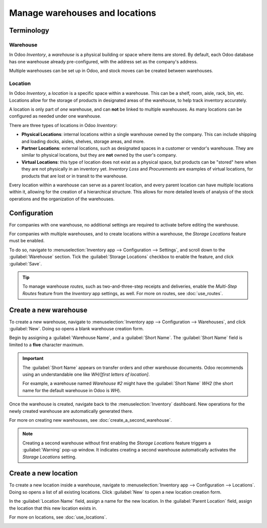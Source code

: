 ===============================
Manage warehouses and locations
===============================

Terminology
===========

Warehouse
---------

In Odoo *Inventory*, a *warehouse* is a physical building or space where items are stored. By
default, each Odoo database has one warehouse already pre-configured, with the address set as the
company's address.

Multiple warehouses can be set up in Odoo, and stock moves can be created between warehouses.

.. _inventory/warehouses_storage/difference-warehouse-location:

Location
--------

In Odoo *Inventory*, a *location* is a specific space within a warehouse. This can be a shelf, room,
aisle, rack, bin, etc. Locations allow for the storage of products in designated areas of the
warehouse, to help track inventory accurately.

A location is only part of *one* warehouse, and can **not** be linked to multiple warehouses. As
many locations can be configured as needed under one warehouse.

There are three types of locations in Odoo *Inventory*:

- **Physical Locations**: internal locations within a single warehouse owned by the company. This
  can include shipping and loading docks, aisles, shelves, storage areas, and more.
- **Partner Locations**: external locations, such as designated spaces in a customer or vendor's
  warehouse. They are similar to physical locations, but they are **not** owned by the user's
  company.
- **Virtual Locations**: this type of location does not exist as a physical space, but products can
  be "stored" here when they are not physically in an inventory yet. *Inventory Loss* and
  *Procurements* are examples of virtual locations, for products that are lost or in transit to the
  warehouse.

Every location within a warehouse can serve as a parent location, and every parent location can have
multiple locations within it, allowing for the creation of a hierarchical structure. This allows for
more detailed levels of analysis of the stock operations and the organization of the warehouses.

Configuration
=============

For companies with one warehouse, no additional settings are required to activate before editing the
warehouse.

For companies with multiple warehouses, and to create locations within a warehouse, the *Storage
Locations* feature must be enabled.

To do so, navigate to :menuselection:`Inventory app --> Configuration --> Settings`, and scroll down
to the :guilabel:`Warehouse` section. Tick the :guilabel:`Storage Locations` checkbox to enable the
feature, and click :guilabel:`Save`.

.. image:: warehouses_locations/warehouses-locations-enabled-setting.png
   :align: center
   :alt: Storage Locations feature enabled in the Inventory app settings.

.. tip::
   To manage warehouse *routes*, such as two-and-three-step receipts and deliveries, enable the
   *Multi-Step Routes* feature from the *Inventory* app settings, as well. For more on routes, see
   :doc:`use_routes`.

Create a new warehouse
======================

To create a new warehouse, navigate to :menuselection:`Inventory app --> Configuration -->
Warehouses`, and click :guilabel:`New`. Doing so opens a blank warehouse creation form.

Begin by assigning a :guilabel:`Warehouse Name`, and a :guilabel:`Short Name`. The :guilabel:`Short
Name` field is limited to a **five** character maximum.

.. image:: warehouses_locations/warehouses-locations-new-warehouse.png
   :align: center
   :alt: New warehouse creation form name configuration fields.

.. important::
   The :guilabel:`Short Name` appears on transfer orders and other warehouse documents. Odoo
   recommends using an understandable one like `WH/[first letters of location]`.

   For example, a warehouse named `Warehouse #2` might have the :guilabel:`Short Name` `WH2` (the
   short name for the default warehouse in Odoo is `WH`).

Once the warehouse is created, navigate back to the :menuselection:`Inventory` dashboard. New
operations for the newly created warehouse are automatically generated there.

For more on creating new warehouses, see :doc:`create_a_second_warehouse`.

.. image:: warehouses_locations/warehouses-locations-new-wh-operations.png
   :align: center
   :alt: Inventory app dashboard displaying new transfers for the new warehouse.

.. note::
   Creating a second warehouse without first enabling the *Storage Locations* feature triggers a
   :guilabel:`Warning` pop-up window. It indicates creating a second warehouse automatically
   activates the *Storage Locations* setting.

Create a new location
=====================

To create a new location inside a warehouse, navigate to :menuselection:`Inventory app -->
Configuration --> Locations`. Doing so opens a list of all existing locations. Click :guilabel:`New`
to open a new location creation form.

In the :guilabel:`Location Name` field, assign a name for the new location. In the :guilabel:`Parent
Location` field, assign the location that this new location exists in.

For more on locations, see :doc:`use_locations`.

.. image:: warehouses_locations/warehouses-locations-new-location.png
   :align: center
   :alt: New warehouse location creation form.
